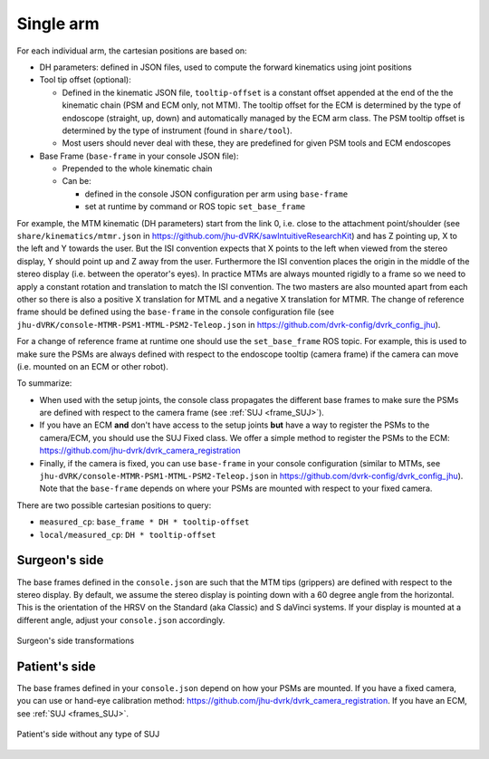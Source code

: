 .. _frames_arm:

Single arm
##########


For each individual arm, the cartesian positions are based on:

* DH parameters: defined in JSON files, used to compute the forward
  kinematics using joint positions
* Tool tip offset (optional):

  * Defined in the kinematic JSON file, ``tooltip-offset`` is a
    constant offset appended at the end of the the kinematic chain
    (PSM and ECM only, not MTM).  The tooltip offset for the ECM is
    determined by the type of endoscope (straight, up, down) and
    automatically managed by the ECM arm class.  The PSM tooltip
    offset is determined by the type of instrument (found in
    ``share/tool``).
  * Most users should never deal with these, they are predefined for
    given PSM tools and ECM endoscopes

* Base Frame (``base-frame`` in your console JSON file):

  * Prepended to the whole kinematic chain
  * Can be:

    * defined in the console JSON configuration per arm using ``base-frame``
    * set at runtime by command or ROS topic ``set_base_frame``

For example, the MTM kinematic (DH parameters) start from the link 0,
i.e. close to the attachment point/shoulder (see
``share/kinematics/mtmr.json`` in
https://github.com/jhu-dVRK/sawIntuitiveResearchKit) and has Z
pointing up, X to the left and Y towards the user.  But the ISI
convention expects that X points to the left when viewed from the
stereo display, Y should point up and Z away from the user.
Furthermore the ISI convention places the origin in the middle of the
stereo display (i.e. between the operator's eyes).  In practice MTMs
are always mounted rigidly to a frame so we need to apply a constant
rotation and translation to match the ISI convention.  The two masters
are also mounted apart from each other so there is also a positive X
translation for MTML and a negative X translation for MTMR.  The
change of reference frame should be defined using the ``base-frame``
in the console configuration file (see
``jhu-dVRK/console-MTMR-PSM1-MTML-PSM2-Teleop.json`` in
https://github.com/dvrk-config/dvrk_config_jhu).

For a change of reference frame at runtime one should use the
``set_base_frame`` ROS topic.  For example, this is used to make sure
the PSMs are always defined with respect to the endoscope tooltip
(camera frame) if the camera can move (i.e. mounted on an ECM or other
robot).

To summarize:

* When used with the setup joints, the console class propagates the
  different base frames to make sure the PSMs are defined with respect
  to the camera frame (see :ref:`SUJ <frame_SUJ>`).
* If you have an ECM **and** don't have access to the setup joints
  **but** have a way to register the PSMs to the camera/ECM, you
  should use the SUJ Fixed class.  We offer a simple method to
  register the PSMs to the ECM:
  https://github.com/jhu-dvrk/dvrk_camera_registration
* Finally, if the camera is fixed, you can use ``base-frame`` in your
  console configuration (similar to MTMs, see
  ``jhu-dVRK/console-MTMR-PSM1-MTML-PSM2-Teleop.json`` in
  https://github.com/dvrk-config/dvrk_config_jhu).  Note that the
  ``base-frame`` depends on where your PSMs are mounted with respect
  to your fixed camera.

There are two possible cartesian positions to query:

* ``measured_cp``: ``base_frame * DH * tooltip-offset``
* ``local/measured_cp``: ``DH * tooltip-offset``

Surgeon's side
**************

The base frames defined in the ``console.json`` are such that the MTM
tips (grippers) are defined with respect to the stereo display.  By
default, we assume the stereo display is pointing down with a 60
degree angle from the horizontal.  This is the orientation of the HRSV
on the Standard (aka Classic) and S daVinci systems.  If your display
is mounted at a different angle, adjust your ``console.json``
accordingly.

.. figure:: /images/transformations/dVRK-transformations-surgeon-console.png
   :width: 600
   :align: center

   Surgeon's side transformations

Patient's side
**************

The base frames defined in your ``console.json`` depend on how your
PSMs are mounted.  If you have a fixed camera, you can use or hand-eye
calibration method:
https://github.com/jhu-dvrk/dvrk_camera_registration.  If you have an
ECM, see :ref:`SUJ <frames_SUJ>`.

.. figure:: /images/transformations/dVRK-transformations-PSMs-kit.png
   :width: 600
   :align: center

   Patient's side without any type of SUJ
